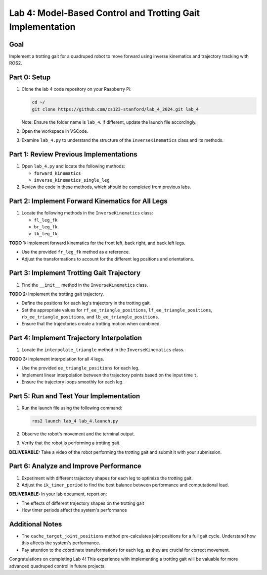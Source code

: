 Lab 4: Model-Based Control and Trotting Gait Implementation
===========================================================

Goal
----
Implement a trotting gait for a quadruped robot to move forward using inverse kinematics and trajectory tracking with ROS2.

Part 0: Setup
-------------

1. Clone the lab 4 code repository on your Raspberry Pi:

   .. code-block:: bash

      cd ~/
      git clone https://github.com/cs123-stanford/lab_4_2024.git lab_4

   Note: Ensure the folder name is ``lab_4``. If different, update the launch file accordingly.

2. Open the workspace in VSCode.

3. Examine ``lab_4.py`` to understand the structure of the ``InverseKinematics`` class and its methods.

Part 1: Review Previous Implementations
---------------------------------------

1. Open ``lab_4.py`` and locate the following methods:

   - ``forward_kinematics``
   - ``inverse_kinematics_single_leg``

2. Review the code in these methods, which should be completed from previous labs.

Part 2: Implement Forward Kinematics for All Legs
-------------------------------------------------

1. Locate the following methods in the ``InverseKinematics`` class:

   - ``fl_leg_fk``
   - ``br_leg_fk``
   - ``lb_leg_fk``

**TODO 1:** Implement forward kinematics for the front left, back right, and back left legs.

- Use the provided ``fr_leg_fk`` method as a reference.
- Adjust the transformations to account for the different leg positions and orientations.

Part 3: Implement Trotting Gait Trajectory
------------------------------------------

1. Find the ``__init__`` method in the ``InverseKinematics`` class.

**TODO 2:** Implement the trotting gait trajectory.

- Define the positions for each leg's trajectory in the trotting gait.
- Set the appropriate values for ``rf_ee_triangle_positions``, ``lf_ee_triangle_positions``, ``rb_ee_triangle_positions``, and ``lb_ee_triangle_positions``.
- Ensure that the trajectories create a trotting motion when combined.

Part 4: Implement Trajectory Interpolation
------------------------------------------

1. Locate the ``interpolate_triangle`` method in the ``InverseKinematics`` class.

**TODO 3:** Implement interpolation for all 4 legs.

- Use the provided ``ee_triangle_positions`` for each leg.
- Implement linear interpolation between the trajectory points based on the input time ``t``.
- Ensure the trajectory loops smoothly for each leg.

Part 5: Run and Test Your Implementation
----------------------------------------

1. Run the launch file using the following command:

   .. code-block:: bash

      ros2 launch lab_4 lab_4.launch.py

2. Observe the robot's movement and the terminal output.

3. Verify that the robot is performing a trotting gait.

**DELIVERABLE:** Take a video of the robot performing the trotting gait and submit it with your submission.

Part 6: Analyze and Improve Performance
---------------------------------------

1. Experiment with different trajectory shapes for each leg to optimize the trotting gait.

2. Adjust the ``ik_timer_period`` to find the best balance between performance and computational load.

**DELIVERABLE:** In your lab document, report on:

- The effects of different trajectory shapes on the trotting gait
- How timer periods affect the system's performance

Additional Notes
----------------

- The ``cache_target_joint_positions`` method pre-calculates joint positions for a full gait cycle. Understand how this affects the system's performance.
- Pay attention to the coordinate transformations for each leg, as they are crucial for correct movement.

Congratulations on completing Lab 4! This experience with implementing a trotting gait will be valuable for more advanced quadruped control in future projects.
